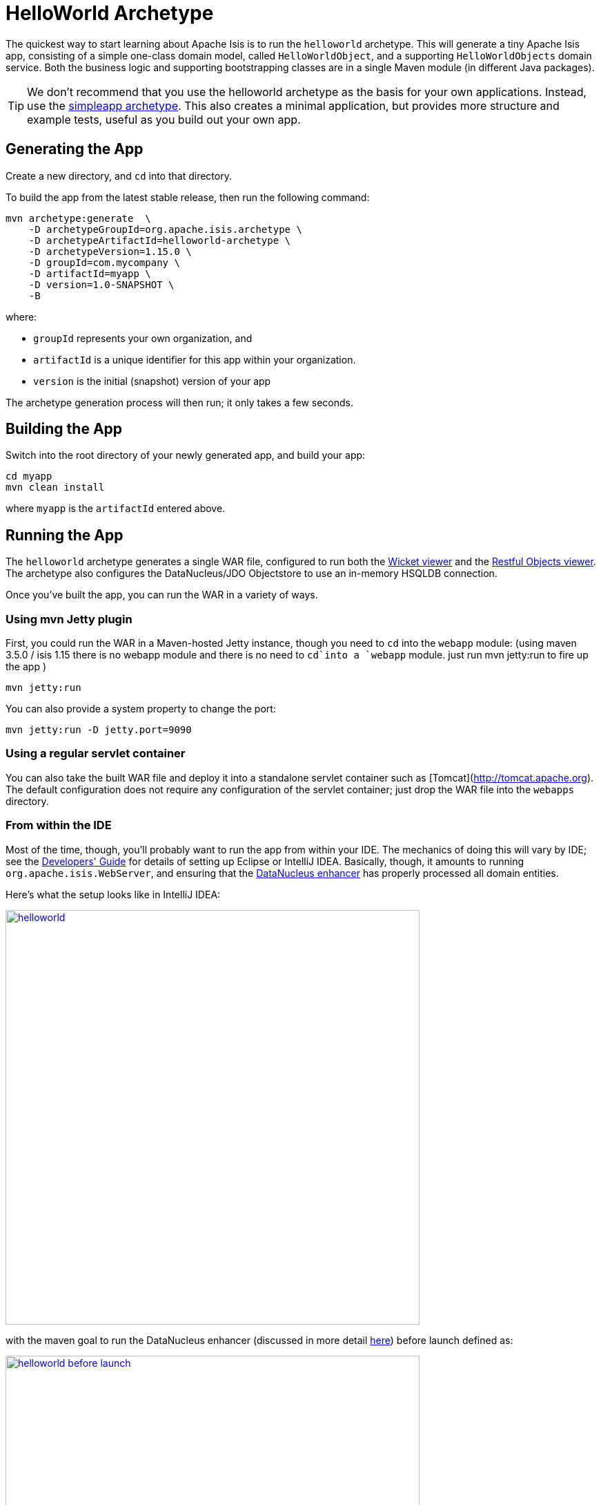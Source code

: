 [[_ugfun_getting-started_helloworld-archetype]]
= HelloWorld Archetype
:Notice: Licensed to the Apache Software Foundation (ASF) under one or more contributor license agreements. See the NOTICE file distributed with this work for additional information regarding copyright ownership. The ASF licenses this file to you under the Apache License, Version 2.0 (the "License"); you may not use this file except in compliance with the License. You may obtain a copy of the License at. http://www.apache.org/licenses/LICENSE-2.0 . Unless required by applicable law or agreed to in writing, software distributed under the License is distributed on an "AS IS" BASIS, WITHOUT WARRANTIES OR  CONDITIONS OF ANY KIND, either express or implied. See the License for the specific language governing permissions and limitations under the License.
:_basedir: ../../
:_imagesdir: images/


The quickest way to start learning about Apache Isis is to run the `helloworld` archetype.
This will generate a tiny Apache Isis app, consisting of a simple one-class domain model, called `HelloWorldObject`, and a supporting `HelloWorldObjects` domain service.
Both the business logic and supporting bootstrapping classes are in a single Maven module (in different Java packages).

[TIP]
====
We don't recommend that you use the helloworld archetype as the basis for your own applications.
Instead, use the xref:ugfun.adoc#_ugfun_getting-started_simpleapp-archetype[simpleapp archetype].
This also creates a minimal application, but provides more structure and example tests, useful as you build out your own app.
====


[[__ugfun_getting-started_helloworld-archetype_generating-the-app]]
== Generating the App

Create a new directory, and `cd` into that directory.

To build the app from the latest stable release, then run the following command:

[source,bash]
----
mvn archetype:generate  \
    -D archetypeGroupId=org.apache.isis.archetype \
    -D archetypeArtifactId=helloworld-archetype \
    -D archetypeVersion=1.15.0 \
    -D groupId=com.mycompany \
    -D artifactId=myapp \
    -D version=1.0-SNAPSHOT \
    -B
----

where:

- `groupId` represents your own organization, and
- `artifactId` is a unique identifier for this app within your organization.
- `version` is the initial (snapshot) version of your app

The archetype generation process will then run; it only takes a few seconds.




[[__ugfun_getting-started_helloworld-archetype_building-the-app]]
== Building the App

Switch into the root directory of your newly generated app, and build your app:

[source,bash]
----
cd myapp
mvn clean install
----

where `myapp` is the `artifactId` entered above.




[[__ugfun_getting-started_helloworld-archetype_running-the-app]]
== Running the App

The `helloworld` archetype generates a single WAR file, configured to run both the xref:../ugvw/ugvw.adoc#[Wicket viewer] and the xref:../ugvro/ugvro.adoc#[Restful Objects viewer].
The archetype also configures the DataNucleus/JDO Objectstore to use an in-memory HSQLDB connection.

Once you've built the app, you can run the WAR in a variety of ways.


=== Using mvn Jetty plugin

First, you could run the WAR in a Maven-hosted Jetty instance, though you need to `cd` into the `webapp` module:
(using maven 3.5.0 / isis 1.15 there is no webapp module and there is no need to `cd`into a `webapp` module. just run mvn jetty:run to fire up the app )

[source,bash]
----
mvn jetty:run
----


You can also provide a system property to change the port:

[source,bash]
----
mvn jetty:run -D jetty.port=9090
----


=== Using a regular servlet container

You can also take the built WAR file and deploy it into a standalone servlet container such as [Tomcat](http://tomcat.apache.org).
The default configuration does not require any configuration of the servlet container; just drop the WAR file into the `webapps` directory.



=== From within the IDE

Most of the time, though, you'll probably want to run the app from within your IDE.
The mechanics of doing this will vary by IDE; see the xref:../dg/dg.adoc#_dg_ide[Developers' Guide] for details of setting up Eclipse or IntelliJ IDEA.
Basically, though, it amounts to running `org.apache.isis.WebServer`, and ensuring that the xref:../ugfun/ugfun.adoc#_ugfun_getting-started_datanucleus-enhancer[DataNucleus enhancer] has properly processed all domain entities.

Here's what the setup looks like in IntelliJ IDEA:

image::{_imagesdir}getting-started/helloworld.png[width="600px",link="{_imagesdir}getting-started/helloworld.png"]

with the maven goal to run the DataNucleus enhancer (discussed in more detail xref:ugfun.adoc#_ugfun_getting-started_datanucleus-enhancer[here]) before launch defined as:

image::{_imagesdir}getting-started/helloworld-before-launch.png[width="600px",link="{_imagesdir}getting-started/helloworld-before-launch.png"]



[[__ugfun_getting-started_helloworld-archetype_using-the-app]]
== Using the App

When you start the app, you'll be presented with a welcome page from which you can access the webapp using either the xref:../ugvw/ugvw.adoc#[Wicket viewer] or the xref:../ugvro/ugvro.adoc#[Restful Objects viewer]:

image::{_imagesdir}getting-started/using-hello-world/010-root-page.png[width="600px",link="{_imagesdir}getting-started/using-hello-world/010-root-page.png"]

The Wicket viewer provides a human usable web UI (implemented, as you might have guessed from its name, using link:http://wicket.apache.org[Apache Wicket]), so choose that and navigate to the login page:

image::{_imagesdir}getting-started/using-hello-world/020-login-to-wicket-viewer.png[width="600px",link="{_imagesdir}getting-started/using-hello-world/020-login-to-wicket-viewer.png"]

The app itself is configured to run using xref:../ugsec/ugsec.adoc#[shiro security], as configured in the `WEB-INF/shiro.ini` config file.  You can login with:

* username: _sven_
* password: _pass_


Once you've logged in you'll see the default home page:

image::{_imagesdir}getting-started/using-hello-world/030-home-page.png[width="600px",link="{_imagesdir}getting-started/using-hello-world/030-home-page.png"]


The application is configured to run with an in-memory database, so initially there is no data.
Create an object using the menu:

image::{_imagesdir}getting-started/using-hello-world/040-create-object-from-menu.png[width="600px",link="{_imagesdir}getting-started/using-hello-world/040-create-object-from-menu.png"]

which brings up a modal dialog:

image::{_imagesdir}getting-started/using-hello-world/050-create-object-from-menu-prompt.png[width="600px",link="{_imagesdir}getting-started/using-hello-world/050-create-object-from-menu-prompt.png"]

hitting OK returns the created object:

image::{_imagesdir}getting-started/using-hello-world/060-created-object.png[width="600px",link="{_imagesdir}getting-started/using-hello-world/060-created-object.png"]

The above functionality is implemented by link:https://github.com/apache/isis/blob/master/example/application/helloworld/src/main/java/domainapp/dom/impl/HelloWorldObjects.java#L43[this code]:

[source,java]
----
@Action(semantics = SemanticsOf.NON_IDEMPOTENT)
@MemberOrder(sequence = "1")
public HelloWorldObject create(
        @Parameter(maxLength = 40)
        @ParameterLayout(named = "Name")
        final String name) {
    final HelloWorldObject object = new HelloWorldObject(name);
    serviceRegistry.injectServicesInto(object);
    repositoryService.persist(object);
    return object;
}
----

The `HelloWorldObject` contains a couple of properties, and a single action to update that property.

* The `name` property is read-only, and can only be modified using the `updateName` action. +
+
For example:
+
image::{_imagesdir}getting-started/using-hello-world/070-update-name.png[width="600px",link="{_imagesdir}getting-started/using-hello-world/070-update-name.png"]
+
The above functionality is implemented by link:https://github.com/apache/isis/blob/master/example/application/helloworld/src/main/java/domainapp/dom/impl/HelloWorldObject.java#L73[this code]: +
+
[source,java]
----
@Action(
    semantics = SemanticsOf.IDEMPOTENT,
    command = CommandReification.ENABLED,
    publishing = Publishing.ENABLED
)
public HelloWorldObject updateName(
        @Parameter(maxLength = 40)
        @ParameterLayout(named = "Name")
        final String name) {
    setName(name);
    return this;
}
----

* The `notes` property is editable, and can be edited in-place. +
+
For example:
+
image::{_imagesdir}getting-started/using-hello-world/080-edit-notes.png[width="600px",link="{_imagesdir}getting-started/using-hello-world/080-edit-notes.png"]

It's also possible to delete an object:

image::{_imagesdir}getting-started/using-hello-world/090-delete-object.png[width="600px",link="{_imagesdir}getting-started/using-hello-world/090-delete-object.png"]

The viewer displays a message confirming that the object has been deleted:


image::{_imagesdir}getting-started/using-hello-world/100-object-deleted.png[width="600px",link="{_imagesdir}getting-started/using-hello-world/100-object-deleted.png"]

The above functionality is implemented by link:https://github.com/apache/isis/blob/master/example/application/helloworld/src/main/java/domainapp/dom/impl/HelloWorldObject.java#L87[this code]:

[source,java]
----
@Action(semantics = SemanticsOf.NON_IDEMPOTENT_ARE_YOU_SURE)
public void delete() {
    final String title = titleService.titleOf(this);
    messageService.informUser(String.format("'%s' deleted", title));
    repositoryService.removeAndFlush(this);
}
----

This uses three services provided by the framework; these are injected into the domain object automatically.


Going back to the home page (link:http://localhost:8080[localhost:8080]) we can use link:https://swagger.io/[Swagger UI] as a front-end to the REST API provided by the Restful Objects viewer.

image::{_imagesdir}getting-started/using-hello-world/200-swagger-ui-before-reload.png[width="600px",link="{_imagesdir}getting-started/using-hello-world/200-swagger-ui-before-reload.png"]

The Swagger UI is created dynamically from a Swagger schema definition (the schema definition file itself can be downloaded from the Wicket viewer's "Prototyping" menu).
 This Swagger schema definition groups resources according to Apache Isis metadata:

image::{_imagesdir}getting-started/using-hello-world/210-helloworld-resources.png[width="600px",link="{_imagesdir}getting-started/using-hello-world/210-helloworld-resources.png"]

For example, an object can be created using the resource that represents the `HelloWorldObjects#create` action:

image::{_imagesdir}getting-started/using-hello-world/220-create-object-thru-rest-api.png[width="600px",link="{_imagesdir}getting-started/using-hello-world/220-create-object-thru-rest-api.png"]

The response indicates that the object was successfully created:

image::{_imagesdir}getting-started/using-hello-world/230-create-object-thru-rest-api-response.png[width="600px",link="{_imagesdir}getting-started/using-hello-world/230-create-object-thru-rest-api-response.png"]

The Swagger UI also provides a resource to retrieve any object:

image::{_imagesdir}getting-started/using-hello-world/240-retrieve-object-using-rest-api.png[width="600px",link="{_imagesdir}getting-started/using-hello-world/240-retrieve-object-using-rest-api.png"]

This results in a representation of the domain object (as per the requested `Response Content Type`, ie `ACCEPT` header):

image::{_imagesdir}getting-started/using-hello-world/250-retrieve-object-using-rest-api-response.png[width="600px",link="{_imagesdir}getting-started/using-hello-world/250-retrieve-object-using-rest-api-response.png"]


The Swagger UI is provided as a convenience; the REST API is actually a complete hypermedia API (in other words you can follow the links to access all the behaviour exposed in the regular Wicket app).
The REST API implemented by Apache Isis is specified in the link:http://www.restfulobjects.org[Restful Object spec].


[[__ugfun_getting-started_helloworld-archetype_experimenting]]
== Experimenting

Once you are familiar with the generated app, try modifying it.
There is plenty of guidance on this site; start with this guide (fundamentals) and then look at the other guides available the main xref:../../documentation.adoc#[documentation] page.

If you use IntelliJ IDEA or Eclipse, do also install the xref:../dg/dg.adoc#__dg_ide_intellij_live-templates[live templates (for IntelliJ)] / xref:../dg/dg.adoc#__dg_ide_eclipse_editor-templates[editor templates (for Eclipse)]; these will help you follow the Apache Isis naming conventions.

If you run into issues, please don't hesitate to ask for help on the link:http://isis.apache.org/help.html[users mailing list].


[[__ugfun_getting-started_helloworld-archetype_moving-on]]
== Moving on

When you are ready to start working on your own app, we _don't_ recommend building on top of the helloworld app.

Instead, we suggest that you start with the xref:ugfun.adoc#_ugfun_getting-started_simpleapp-archetype[simpleapp archetype] instead.
Although a little more complex, it provides more structure and tests, all of which will help you as your application grows.


